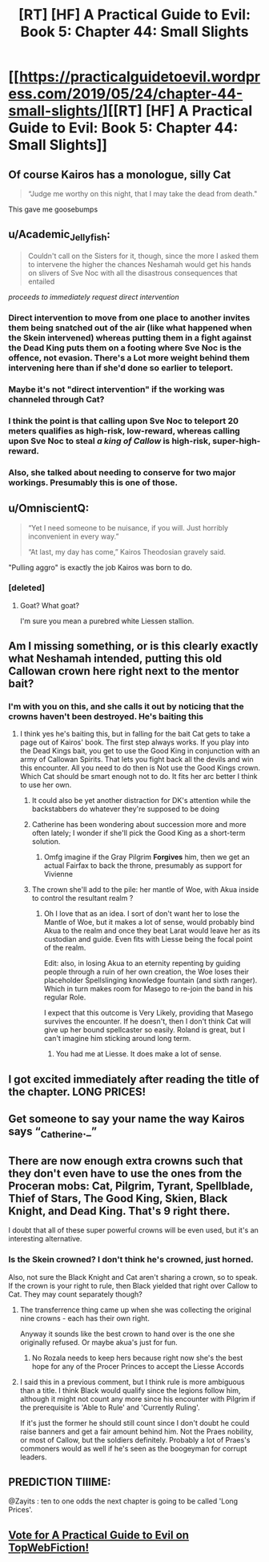 #+TITLE: [RT] [HF] A Practical Guide to Evil: Book 5: Chapter 44: Small Slights

* [[https://practicalguidetoevil.wordpress.com/2019/05/24/chapter-44-small-slights/][[RT] [HF] A Practical Guide to Evil: Book 5: Chapter 44: Small Slights]]
:PROPERTIES:
:Author: Zayits
:Score: 71
:DateUnix: 1558670630.0
:DateShort: 2019-May-24
:END:

** Of course Kairos has a monologue, silly Cat

#+begin_quote
  “Judge me worthy on this night, that I may take the dead from death."
#+end_quote

This gave me goosebumps
:PROPERTIES:
:Author: Jarwain
:Score: 27
:DateUnix: 1558671603.0
:DateShort: 2019-May-24
:END:


** u/Academic_Jellyfish:
#+begin_quote
  Couldn't call on the Sisters for it, though, since the more I asked them to intervene the higher the chances Neshamah would get his hands on slivers of Sve Noc with all the disastrous consequences that entailed
#+end_quote

/proceeds to immediately request direct intervention/
:PROPERTIES:
:Author: Academic_Jellyfish
:Score: 21
:DateUnix: 1558671837.0
:DateShort: 2019-May-24
:END:

*** Direct intervention to move from one place to another invites them being snatched out of the air (like what happened when the Skein intervened) whereas putting them in a fight against the Dead King puts them on a footing where Sve Noc is the offence, not evasion. There's a Lot more weight behind them intervening here than if she'd done so earlier to teleport.
:PROPERTIES:
:Author: calmingRespirator
:Score: 28
:DateUnix: 1558672087.0
:DateShort: 2019-May-24
:END:


*** Maybe it's not "direct intervention" if the working was channeled through Cat?
:PROPERTIES:
:Author: werafdsaew
:Score: 8
:DateUnix: 1558676731.0
:DateShort: 2019-May-24
:END:


*** I think the point is that calling upon Sve Noc to teleport 20 meters qualifies as high-risk, low-reward, whereas calling upon Sve Noc to steal /a king of Callow/ is high-risk, super-high-reward.
:PROPERTIES:
:Author: CouteauBleu
:Score: 7
:DateUnix: 1558727761.0
:DateShort: 2019-May-25
:END:


*** Also, she talked about needing to conserve for two major workings. Presumably this is one of those.
:PROPERTIES:
:Author: TrebarTilonai
:Score: 4
:DateUnix: 1558737839.0
:DateShort: 2019-May-25
:END:


** u/OmniscientQ:
#+begin_quote
  “Yet I need someone to be nuisance, if you will. Just horribly inconvenient in every way.”

  “At last, my day has come,” Kairos Theodosian gravely said.
#+end_quote

"Pulling aggro" is exactly the job Kairos was born to do.
:PROPERTIES:
:Author: OmniscientQ
:Score: 15
:DateUnix: 1558710875.0
:DateShort: 2019-May-24
:END:

*** [deleted]
:PROPERTIES:
:Score: 10
:DateUnix: 1558737081.0
:DateShort: 2019-May-25
:END:

**** Goat? What goat?

I'm sure you mean a purebred white Liessen stallion.
:PROPERTIES:
:Author: OmniscientQ
:Score: 6
:DateUnix: 1558738962.0
:DateShort: 2019-May-25
:END:


** Am I missing something, or is this clearly exactly what Neshamah intended, putting this old Callowan crown here right next to the mentor bait?
:PROPERTIES:
:Author: kevshea
:Score: 13
:DateUnix: 1558674723.0
:DateShort: 2019-May-24
:END:

*** I'm with you on this, and she calls it out by noticing that the crowns haven't been destroyed. He's baiting this
:PROPERTIES:
:Author: tantalum73
:Score: 10
:DateUnix: 1558684744.0
:DateShort: 2019-May-24
:END:

**** I think yes he's baiting this, but in falling for the bait Cat gets to take a page out of Kairos' book. The first step always works. If you play into the Dead Kings bait, you get to use the Good King in conjunction with an army of Callowan Spirits. That lets you fight back all the devils and win this encounter. All you need to do then is Not use the Good Kings crown. Which Cat should be smart enough not to do. It fits her arc better I think to use her own.
:PROPERTIES:
:Author: calmingRespirator
:Score: 19
:DateUnix: 1558687247.0
:DateShort: 2019-May-24
:END:

***** It could also be yet another distraction for DK's attention while the backstabbers do whatever they're supposed to be doing
:PROPERTIES:
:Author: asdfion
:Score: 6
:DateUnix: 1558719101.0
:DateShort: 2019-May-24
:END:


***** Catherine has been wondering about succession more and more often lately; I wonder if she'll pick the Good King as a short-term solution.
:PROPERTIES:
:Author: CouteauBleu
:Score: 4
:DateUnix: 1558727836.0
:DateShort: 2019-May-25
:END:

****** Omfg imagine if the Gray Pilgrim *Forgives* him, then we get an actual Fairfax to back the throne, presumably as support for Vivienne
:PROPERTIES:
:Author: Ardvarkeating101
:Score: 1
:DateUnix: 1558820250.0
:DateShort: 2019-May-26
:END:


***** The crown she'll add to the pile: her mantle of Woe, with Akua inside to control the resultant realm ?
:PROPERTIES:
:Author: JesradSeraph
:Score: 3
:DateUnix: 1558738251.0
:DateShort: 2019-May-25
:END:

****** Oh I love that as an idea. I sort of don't want her to lose the Mantle of Woe, but it makes a lot of sense, would probably bind Akua to the realm and once they beat Larat would leave her as its custodian and guide. Even fits with Liesse being the focal point of the realm.

Edit: also, in losing Akua to an eternity repenting by guiding people through a ruin of her own creation, the Woe loses their placeholder Spellslinging knowledge fountain (and sixth ranger). Which in turn makes room for Masego to re-join the band in his regular Role.

I expect that this outcome is Very Likely, providing that Masego survives the encounter. If he doesn't, then I don't think Cat will give up her bound spellcaster so easily. Roland is great, but I can't imagine him sticking around long term.
:PROPERTIES:
:Author: calmingRespirator
:Score: 6
:DateUnix: 1558770940.0
:DateShort: 2019-May-25
:END:

******* You had me at Liesse. It does make a lot of sense.
:PROPERTIES:
:Author: greiskul
:Score: 3
:DateUnix: 1558772118.0
:DateShort: 2019-May-25
:END:


** I got excited immediately after reading the title of the chapter. LONG PRICES!
:PROPERTIES:
:Author: themousehunter
:Score: 11
:DateUnix: 1558673589.0
:DateShort: 2019-May-24
:END:


** Get someone to say your name the way Kairos says “_Catherine._”
:PROPERTIES:
:Author: lolbifrons
:Score: 7
:DateUnix: 1558711783.0
:DateShort: 2019-May-24
:END:


** There are now enough extra crowns such that they don't even have to use the ones from the Proceran mobs: Cat, Pilgrim, Tyrant, Spellblade, Thief of Stars, The Good King, Skien, Black Knight, and Dead King. That's 9 right there.

I doubt that all of these super powerful crowns will be even used, but it's an interesting alternative.
:PROPERTIES:
:Author: Mountebank
:Score: 6
:DateUnix: 1558717533.0
:DateShort: 2019-May-24
:END:

*** Is the Skein crowned? I don't think he's crowned, just horned.

Also, not sure the Black Knight and Cat aren't sharing a crown, so to speak. If the crown is your right to rule, then Black yielded that right over Callow to Cat. They may count separately though?
:PROPERTIES:
:Author: bubby_cat2
:Score: 6
:DateUnix: 1558723461.0
:DateShort: 2019-May-24
:END:

**** The transferrence thing came up when she was collecting the original nine crowns - each has their own right.

Anyway it sounds like the best crown to hand over is the one she originally refused. Or maybe akua's just for fun.
:PROPERTIES:
:Author: MilesSand
:Score: 7
:DateUnix: 1558736913.0
:DateShort: 2019-May-25
:END:

***** No Rozala needs to keep hers because right now she's the best hope for any of the Procer Princes to accept the Liesse Accords
:PROPERTIES:
:Author: ATRDCI
:Score: 1
:DateUnix: 1559135716.0
:DateShort: 2019-May-29
:END:


**** I said this in a previous comment, but I think rule is more ambiguous than a title. I think Black would qualify since the legions follow him, although it might not count any more since his encounter with Pilgrim if the prerequisite is 'Able to Rule' and 'Currently Ruling'.

If it's just the former he should still count since I don't doubt he could raise banners and get a fair amount behind him. Not the Praes nobility, or most of Callow, but the soldiers definitely. Probably a lot of Praes's commoners would as well if he's seen as the boogeyman for corrupt leaders.
:PROPERTIES:
:Author: synonimic
:Score: 5
:DateUnix: 1558730514.0
:DateShort: 2019-May-25
:END:


** PREDICTION TIIIME:

@Zayits : ten to one odds the next chapter is going to be called 'Long Prices'.
:PROPERTIES:
:Author: ashinator92
:Score: 11
:DateUnix: 1558676864.0
:DateShort: 2019-May-24
:END:


** [[http://topwebfiction.com/vote.php?for=a-practical-guide-to-evil][Vote for A Practical Guide to Evil on TopWebFiction!]]
:PROPERTIES:
:Author: Zayits
:Score: 2
:DateUnix: 1558670648.0
:DateShort: 2019-May-24
:END:
